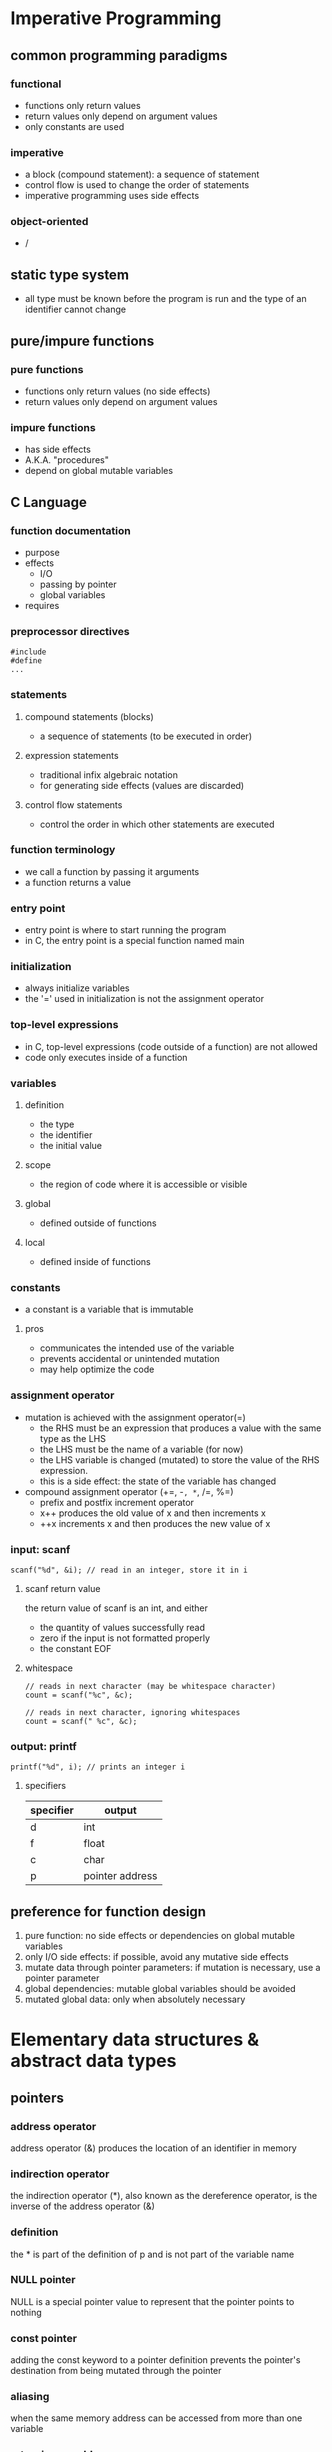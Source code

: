 * Imperative Programming
** common programming paradigms
*** functional
    - functions only return values
    - return values only depend on argument values
    - only constants are used
*** imperative
    - a block (compound statement): a sequence of statement
    - control flow is used to change the order of statements
    - imperative programming uses side effects
*** object-oriented
    - /
** static type system
   - all type must be known before the program is run and the type of an identifier cannot change
** pure/impure functions
*** pure functions
    - functions only return values (no side effects)
    - return values only depend on argument values
*** impure functions
    - has side effects
    - A.K.A. "procedures"
    - depend on global mutable variables
** C Language
*** function documentation
    - purpose
    - effects
      - I/O
      - passing by pointer
      - global variables
    - requires
*** preprocessor directives
    #+BEGIN_SRC
#include
#define
...
    #+END_SRC
*** statements
**** compound statements (blocks)
     - a sequence of statements (to be executed in order)
**** expression statements
     - traditional infix algebraic notation
     - for generating side effects (values are discarded)
**** control flow statements
     - control the order in which other statements are executed
*** function terminology
    - we call a function by passing it arguments
    - a function returns a value
*** entry point
    - entry point is where to start running the program
    - in C, the entry point is a special function named main
*** initialization
    - always initialize variables
    - the '=' used in initialization is not the assignment operator
*** top-level expressions
    - in C, top-level expressions (code outside of a function) are not allowed
    - code only executes inside of a function
*** variables
**** definition
     - the type
     - the identifier
     - the initial value
**** scope
     - the region of code where it is accessible or visible
**** global
     - defined outside of functions
**** local
     - defined inside of functions
*** constants
    - a constant is a variable that is immutable
**** pros
     - communicates the intended use of the variable
     - prevents accidental or unintended mutation
     - may help optimize the code
*** assignment operator
    - mutation is achieved with the assignment operator(=)
      - the RHS must be an expression that produces a value with the same type as the LHS
      - the LHS must be the name of a variable (for now)
      - the LHS variable is changed (mutated) to store the value of the RHS expression.
      - this is a side effect: the state of the variable has changed
    - compound assignment operator (+=, -=, *=, /=, %=)
      - prefix and postfix increment operator
      - x++ produces the old value of x and then increments x
      - ++x increments x and then produces the new value of x
*** input: scanf
    #+BEGIN_SRC c++
scanf("%d", &i); // read in an integer, store it in i
    #+END_SRC
**** scanf return value
     the return value of scanf is an int, and either
     - the quantity of values successfully read
     - zero if the input is not formatted properly
     - the constant EOF
**** whitespace
     #+BEGIN_SRC c++
// reads in next character (may be whitespace character)
count = scanf("%c", &c);

// reads in next character, ignoring whitespaces
count = scanf(" %c", &c);
     #+END_SRC
*** output: printf
    #+BEGIN_SRC c++
printf("%d", i); // prints an integer i
    #+END_SRC
**** specifiers
    | specifier | output          |
    |-----------+-----------------|
    | d         | int             |
    | f         | float           |
    | c         | char            |
    | p         | pointer address |
    |-----------+-----------------|
** preference for function design
   1. pure function: no side effects or dependencies on global mutable variables
   2. only I/O side effects: if possible, avoid any mutative side effects
   3. mutate data through pointer parameters: if mutation is necessary, use a pointer parameter
   4. global dependencies: mutable global variables should be avoided
   5. mutated global data: only when absolutely necessary
* Elementary data structures & abstract data types
** pointers
*** address operator
    address operator (&) produces the location of an identifier in memory
*** indirection operator
    the indirection operator (*), also known as the dereference operator, is the inverse of the address operator (&)
*** definition
    the * is part of the definition of p and is not part of the variable name
*** NULL pointer
    NULL is a special pointer value to represent that the pointer points to nothing
*** const pointer
    adding the const keyword to a pointer definition prevents the pointer's destination from being mutated through the pointer
*** aliasing
    when the same memory address can be accessed from more than one variable
*** returning an address
    a function must never return an address within its stack frame
*** function pointers
    a function pointer can only point to a function that already exists
    - syntax to define a function pointer
      #+BEGIN_SRC c++
return_type (*fpname)(param1_type, param2_type, ...);
      #+END_SRC
** structures
   - structure operator (.)
   - memory is only reserved when a struct variable is defined
   - the amount of space reserved for a struct is at least the sum of the sizeof each field, but it bay be larger
*** mutation with structures
    - the braces {} are part of the initialization syntax and cannot be used in assignment
    - the equality operator (=) does not work with structures
** arrays
   a data structure that contains a fixed number of elements that all have the same type
   - arrays can only be initialized with brace {}
     #+BEGIN_SRC c++
int a[6] = {4, 8, 12, 9, 23, 5};
     #+END_SRC
   - you must keep track of the array length separately
* Modularization
** advantages
   - re-usability
   - maintainability
   - abstraction
** declarations vs definitions
   - a declaration only specifies the type of an identifier
   - a definition instructs C to create the identifier
   - NOTE: a definition also includes a declaration
** scope
*** local (block) identifiers
    only available inside of the function (or block)
*** global identifiers
**** program scope
     available to any file in the program (if declared)
**** module scope
     - only available in the file they are defined in
     - static keyword restricts the scope of a global identifier to the file it is define in
** module interface
   the list of the function sthat the module provides (including the documentation)
   - an overall description of the module
   - a function declaration for each provided function
   - documentation for each provided function
** cohesion and coupling
*** high cohesion
    all of the interface functions are related and working toward a common goal
*** low coupling
    there is little interaction between modules
** interface vs implementation
*** information hiding
**** opaque structures
     an opaque structure is like a black box that the client cannot see inside of
     - incomplete declarations: only pointers to the structure can be defined
**** transparent structures
     - simply put the complete definition of the struct in the interface file (.h file)
* Memory Management & State
** basics
*** pass by value
    - C makes a copy of each argument value and places the copy in the stack frame
*** uninitialized memory
    - global variables: initialized as 0
    - local variables: initialized as an arbitrary value
** control flow
   - we use control flow to model how programs are executed
   - during execution, we keep tracking of the program location, which is where in the code the execution is currently occurring
*** statements
    - return statement is control flow statement
    - if control flow statement
*** types of control flow
    - functoin calls
    - conditionals
    - iterations
** memory
   - position in memory: address
   - sizeof (operator)
   - type sizes:
     | type         | size in byte |
     |--------------+--------------|
     | char         |            1 |
     | in           |            4 |
     | short        |            2 |
     | long         |            8 |
     | float        |            4 |
     | double       |            8 |
     | any *pointer |            8 |
     |--------------+--------------|
   - overflow
*** defining variables
    - reserves space in memory to store the variable
    - keeps track of the address of that storage location
    - stores the initial value of the variable at that location
*** sections of memory
    | sections       |
    |----------------|
    | code           |
    | read-only data |
    | global data    |
    | heap           |
    | stack          |
    |----------------|
    - sections are combined into memory segments
    - when you try to access memory outside of a segment, a segmentation fault occurs
    - all global variables are placed in either the read-only data section (constants) or the global data section (mutable variables)
    - global variables are available throughout the entire execution of the program, and the space for the global variables is reserved before the program begins execution
**** before the main function is called
     1. the code from the entire program is scanned and all global variables are identified
     2. space for each global variables is reserved
     3. the memory is properly initialized
**** stack frames
     - the argument values
     - all local variables (both mutable and constants)
     - the return address
**** calling a function
     1. a stack frame is created
     2. a copy of each of the arguments is placed in the stack frame
     3. the current program location is placed in the stack frame as the return address
     4. the program location is changed to the start of the new function
     5. the initial values of local variables are set when their definition is encountered
**** return
     - the current program location is changed back to the return address
     - the stack frame is removed
*** memory diagram:
    #+BEGIN_SRC c++
==================================================
g:
  y: 8
  c: 64
  return address: f:13
==================================================
f:
  x: 2
  b: 5
  d: ???
  return address: main:18
==================================================
main:
  a: ???
  return address: OS
==================================================
    #+END_SRC
    









    







